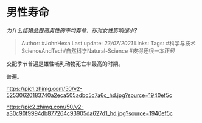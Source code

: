 * 男性寿命
  :PROPERTIES:
  :CUSTOM_ID: 男性寿命
  :END:

/为什么结婚会提高男性的平均寿命，却对女性影响很小?/

#+BEGIN_QUOTE
  Author: #JohnHexa Last update: /23/07/2021/ Links: Tags:
  #科学与技术ScienceAndTech/自然科学Natural-Science #皮得还很一本正经
#+END_QUOTE

交配季节普遍是雄性哺乳动物死亡率最高的时期。

普遍。

[[https://pic1.zhimg.com/50/v2-52530620183740a2eca505adbc5c7a6c_hd.jpg?source=1940ef5c]]

[[https://pic2.zhimg.com/50/v2-a30c90f9994db877264c93905da627d1_hd.jpg?source=1940ef5c]]
